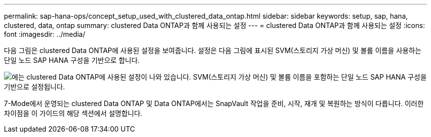 ---
permalink: sap-hana-ops/concept_setup_used_with_clustered_data_ontap.html 
sidebar: sidebar 
keywords: setup, sap, hana, clustered, data, ontap 
summary: clustered Data ONTAP과 함께 사용되는 설정 
---
= clustered Data ONTAP과 함께 사용되는 설정
:icons: font
:imagesdir: ../media/


다음 그림은 clustered Data ONTAP에 사용된 설정을 보여줍니다. 설정은 다음 그림에 표시된 SVM(스토리지 가상 머신) 및 볼륨 이름을 사용하는 단일 노드 SAP HANA 구성을 기반으로 합니다.

image::../media/sap_hana_cdot_setup.gif[에는 clustered Data ONTAP에 사용된 설정이 나와 있습니다. SVM(스토리지 가상 머신) 및 볼륨 이름을 포함하는 단일 노드 SAP HANA 구성을 기반으로 설정됩니다.]

7-Mode에서 운영되는 clustered Data ONTAP 및 Data ONTAP에서는 SnapVault 작업을 준비, 시작, 재개 및 복원하는 방식이 다릅니다. 이러한 차이점을 이 가이드의 해당 섹션에서 설명합니다.
